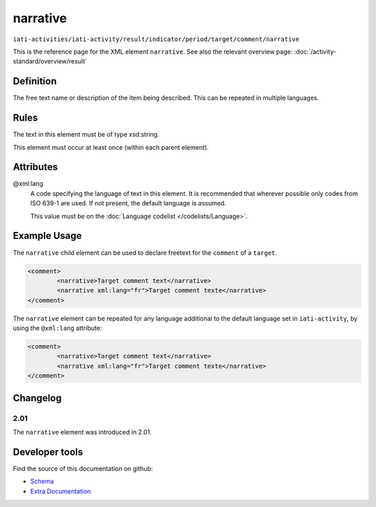 narrative
=========

``iati-activities/iati-activity/result/indicator/period/target/comment/narrative``

This is the reference page for the XML element ``narrative``. See also the relevant overview page: :doc:`/activity-standard/overview/result` 

.. index::
  single: narrative

Definition
~~~~~~~~~~


The free text name or description of the item being described. This can
be repeated in multiple languages.


Rules
~~~~~

The text in this element must be of type xsd:string.








This element must occur at least once (within each parent element).







Attributes
~~~~~~~~~~


.. _iati-activities/iati-activity/result/indicator/period/target/comment/narrative/.xml:lang:

@xml:lang
  A code specifying the language of text in this element. It is recommended that wherever possible only codes from ISO 639-1 are used. If not present, the default language is assumed.

  This value must be on the :doc:`Language codelist </codelists/Language>`.



  



Example Usage
~~~~~~~~~~~~~
The ``narrative`` child element can be used to declare freetext for the ``comment`` of a ``target``.

.. code-block:: xml

		<comment>
			<narrative>Target comment text</narrative>
			<narrative xml:lang="fr">Target comment texte</narrative>
		</comment>

The ``narrative`` element can be repeated for any language additional to the default language set in ``iati-activity``, by using the ``@xml:lang`` attribute:

.. code-block:: xml

		<comment>
			<narrative>Target comment text</narrative>
			<narrative xml:lang="fr">Target comment texte</narrative>
		</comment>


Changelog
~~~~~~~~~

2.01
^^^^

| The ``narrative`` element was introduced in 2.01.


Developer tools
~~~~~~~~~~~~~~~

Find the source of this documentation on github:

* `Schema <https://github.com/IATI/IATI-Schemas/blob/version-2.03/iati-common.xsd#L27>`_
* `Extra Documentation <https://github.com/IATI/IATI-Extra-Documentation/blob/version-2.03/en/activity-standard/iati-activities/iati-activity/result/indicator/period/target/comment/narrative.rst>`_

